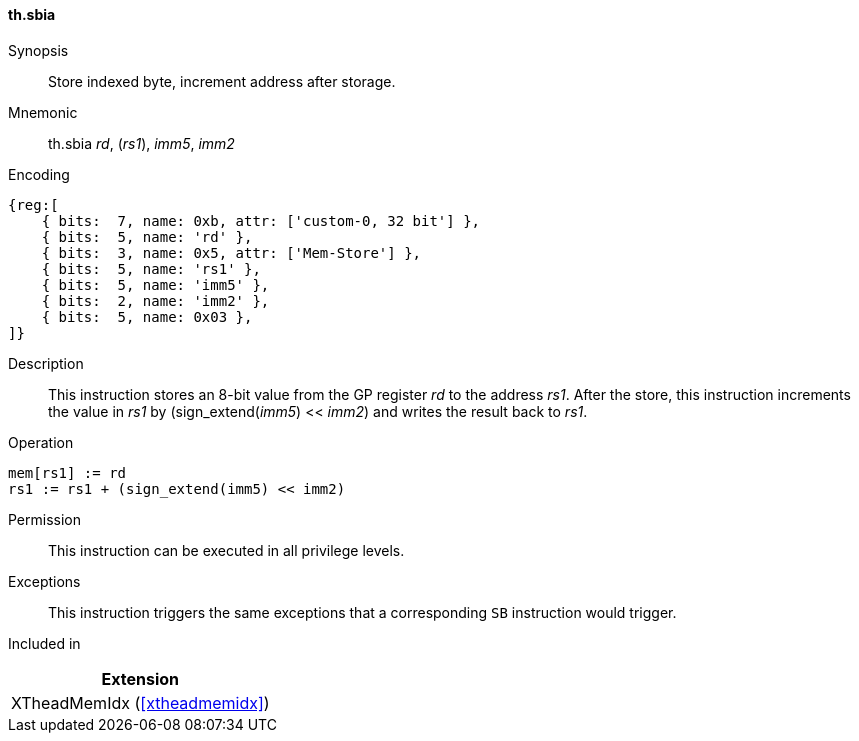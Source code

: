 [#xtheadmemidx-insns-sbia,reftext=Store indexed byte, increment-after]
==== th.sbia

Synopsis::
Store indexed byte, increment address after storage.

Mnemonic::
th.sbia _rd_, (_rs1_), _imm5_, _imm2_

Encoding::
[wavedrom, , svg]
....
{reg:[
    { bits:  7, name: 0xb, attr: ['custom-0, 32 bit'] },
    { bits:  5, name: 'rd' },
    { bits:  3, name: 0x5, attr: ['Mem-Store'] },
    { bits:  5, name: 'rs1' },
    { bits:  5, name: 'imm5' },
    { bits:  2, name: 'imm2' },
    { bits:  5, name: 0x03 },
]}
....

Description::
This instruction stores an 8-bit value from the GP register _rd_ to the address _rs1_.
After the store, this instruction increments the value in _rs1_ by (sign_extend(_imm5_) << _imm2_) and writes the result back to _rs1_.

Operation::
[source,sail]
--
mem[rs1] := rd
rs1 := rs1 + (sign_extend(imm5) << imm2)
--

Permission::
This instruction can be executed in all privilege levels.

Exceptions::
This instruction triggers the same exceptions that a corresponding `SB` instruction would trigger.

Included in::
[%header]
|===
|Extension

|XTheadMemIdx (<<#xtheadmemidx>>)
|===

